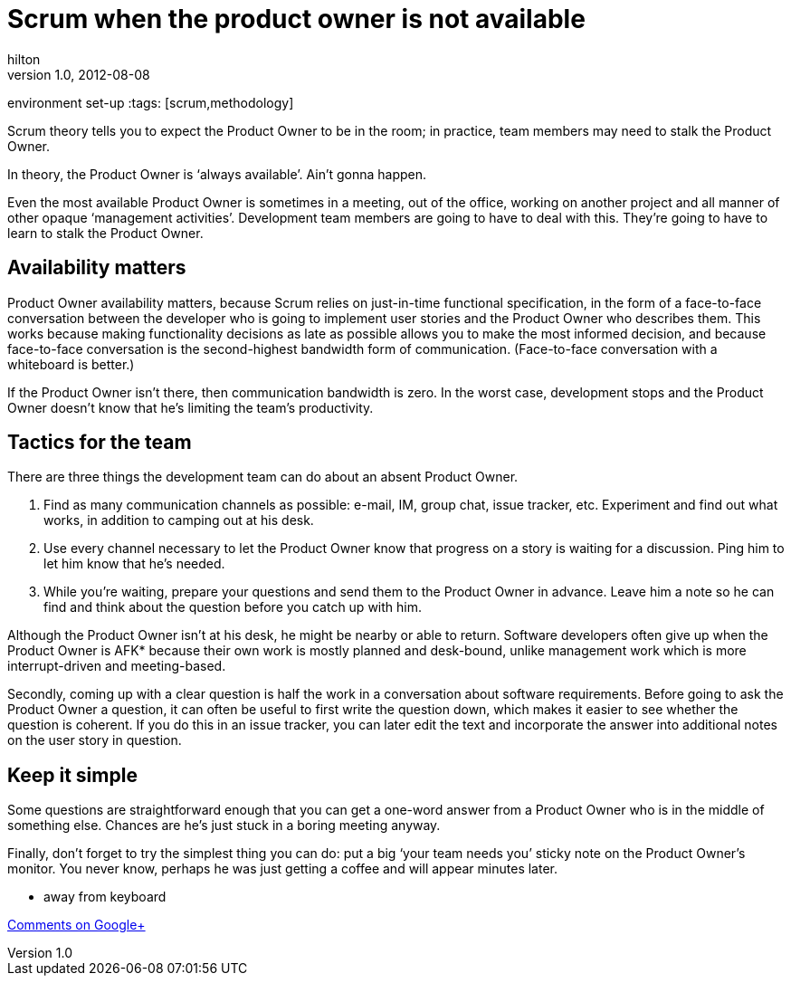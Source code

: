 = Scrum when the product owner is not available
hilton
v1.0, 2012-08-08
:title: Scrum when the product owner is not available
environment set-up
:tags: [scrum,methodology]

Scrum theory tells you to
expect the Product Owner to be in the room; in practice, team members
may need to stalk the Product Owner.

In theory, the Product Owner is ‘always available’. Ain’t gonna happen.

Even the most available Product Owner is sometimes in a meeting, out of
the office, working on another project and all manner of other opaque
‘management activities’. Development team members are going to have to
deal with this. They’re going to have to learn to stalk the Product
Owner.

[[availability]]
== Availability matters

Product Owner availability matters, because Scrum relies on just-in-time
functional specification, in the form of a face-to-face conversation
between the developer who is going to implement user stories and the
Product Owner who describes them. This works because making
functionality decisions as late as possible allows you to make the most
informed decision, and because face-to-face conversation is the
second-highest bandwidth form of communication. (Face-to-face
conversation with a whiteboard is better.)

If the Product Owner isn’t there, then communication bandwidth is zero.
In the worst case, development stops and the Product Owner doesn’t know
that he’s limiting the team’s productivity.

[[tactics]]
== Tactics for the team

There are three things the development team can do about an absent
Product Owner.

. Find as many communication channels as possible: e-mail, IM, group
chat, issue tracker, etc. Experiment and find out what works, in
addition to camping out at his desk.
. Use every channel necessary to let the Product Owner know that
progress on a story is waiting for a discussion. Ping him to let him
know that he’s needed.
. While you’re waiting, prepare your questions and send them to the
Product Owner in advance. Leave him a note so he can find and think
about the question before you catch up with him.

Although the Product Owner isn’t at his desk, he might be nearby or able
to return. Software developers often give up when the Product Owner is
AFK* because their own work is mostly planned and desk-bound, unlike
management work which is more interrupt-driven and meeting-based.

Secondly, coming up with a clear question is half the work in a
conversation about software requirements. Before going to ask the
Product Owner a question, it can often be useful to first write the
question down, which makes it easier to see whether the question is
coherent. If you do this in an issue tracker, you can later edit the
text and incorporate the answer into additional notes on the user story
in question.

[[kiss]]
== Keep it simple

Some questions are straightforward enough that you can get a one-word
answer from a Product Owner who is in the middle of something else.
Chances are he’s just stuck in a boring meeting anyway.

Finally, don’t forget to try the simplest thing you can do: put a big
‘your team needs you’ sticky note on the Product Owner’s monitor. You
never know, perhaps he was just getting a coffee and will appear minutes
later.

* away from keyboard

https://plus.google.com/107170847819841716154/posts/gSACGVpSo6E[Comments
on Google+]

